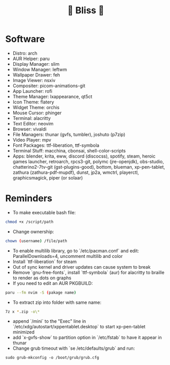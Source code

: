 #+TITLE: 🌸 Bliss 🌸
[[https://user-images.githubusercontent.com/13358601/221479020-b8ecb8c6-ae86-468d-890f-d337314a849e.png]]
* Software
- Distro: arch
- AUR Helper: paru
- Display Manager: slim
- Window Manager: leftwm
- Wallpaper Drawer: feh
- Image Viewer: nsxiv
- Compositer: picom-animations-git
- App Launcher: rofi
- Theme Manager: lxappearance, qt5ct
- Icon Theme: flatery
- Widget Theme: orchis
- Mouse Cursor: phinger
- Terminal: alacritty
- Text Editor: neovim
- Browser: vivaldi
- File Managers: thunar (gvfs, tumbler), joshuto (p7zip)
- Video Player: mpv
- Font Packages: ttf-liberation, ttf-symbola
- Terminal Stuff: macchina, cbonsai, shell-color-scripts
- Apps: blender, krita, eww, discord (discocss), spotify, steam, heroic games launcher, retroarch, rpcs3-git, polymc (jre-openjdk), obs-studio, chatterino2-7tv-git (gst-plugins-good), bottom, blueman, xp-pen-tablet, zathura (zathura-pdf-mupdf), dunst, jp2a, wmctrl, playerctl, graphicsmagick, piper (or solaar)
* Reminders
- To make executable bash file:
#+begin_src bash
chmod +x /script/path
#+end_src
- Change ownership:
#+begin_src bash
chown (username) /file/path
#+end_src
- To enable multilib library, go to `/etc/pacman.conf` and edit: ParallelDownloads=4, uncomment multilib and color
- Install `ttf-liberation` for steam
- Out of sync kernel and driver updates can cause system to break
- Remove `gnu-free-fonts`, install `ttf-symbola` (aur) for alacritty to braille to render as dots on graphs
- If you need to edit an AUR PKGBUILD:
#+begin_src bash
paru --fm nvim -S (pakage name)
#+end_src
- To extract zip into folder with same name:
#+begin_src bash
7z x *.zip -o\*
#+end_src
- append `/mini` to the "Exec" line in `/etc/xdg/autostart/xppentablet.desktop` to start xp-pen-tablet minimized
- add `x-gvfs-show` to partition option in `/etc/fstab` to have it appear in thunar
- Change grub timeout with `se /etc/defaults/grub` and run:
#+begin_src
sudo grub-mkconfig -o /boot/grub/grub.cfg
#+end_src 
